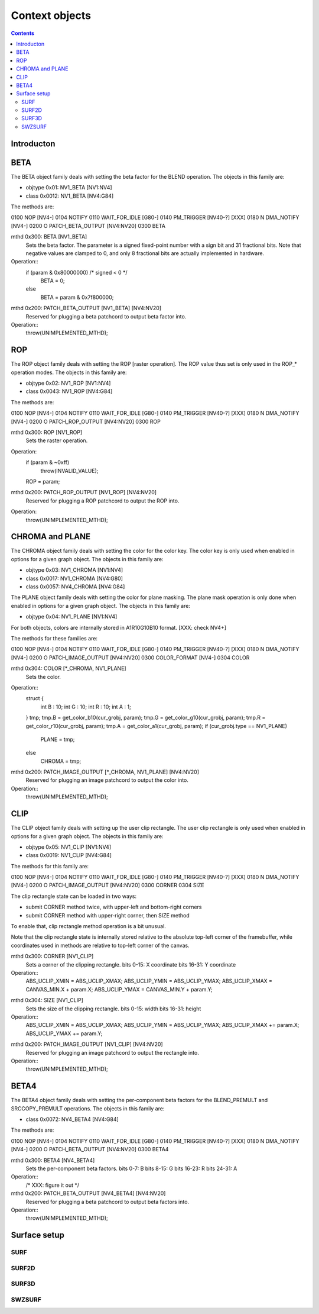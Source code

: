 ===============
Context objects
===============

.. contents::


Introducton
===========

.. todo:: write m


.. _obj-beta:

BETA
====

The BETA object family deals with setting the beta factor for the BLEND
operation. The objects in this family are:

- objtype 0x01: NV1_BETA [NV1:NV4]
- class 0x0012: NV1_BETA [NV4:G84]

The methods are:

0100   NOP [NV4-]
0104   NOTIFY
0110   WAIT_FOR_IDLE [G80-]
0140   PM_TRIGGER [NV40-?] [XXX]
0180 N DMA_NOTIFY [NV4-]
0200 O PATCH_BETA_OUTPUT [NV4:NV20]
0300   BETA

mthd 0x300: BETA [NV1_BETA]
  Sets the beta factor. The parameter is a signed fixed-point number with
  a sign bit and 31 fractional bits. Note that negative values are clamped
  to 0, and only 8 fractional bits are actually implemented in hardware.
Operation::
	if (param & 0x80000000) /* signed < 0 */
		BETA = 0;
	else
		BETA = param & 0x7f800000;

mthd 0x200: PATCH_BETA_OUTPUT [NV1_BETA] [NV4:NV20]
  Reserved for plugging a beta patchcord to output beta factor into.
Operation::
	throw(UNIMPLEMENTED_MTHD);


.. _obj-rop:

ROP
===

The ROP object family deals with setting the ROP [raster operation]. The ROP
value thus set is only used in the ROP_* operation modes. The objects in this
family are:

- objtype 0x02: NV1_ROP [NV1:NV4]
- class 0x0043: NV1_ROP [NV4:G84]

The methods are:

0100   NOP [NV4-]
0104   NOTIFY
0110   WAIT_FOR_IDLE [G80-]
0140   PM_TRIGGER [NV40-?] [XXX]
0180 N DMA_NOTIFY [NV4-]
0200 O PATCH_ROP_OUTPUT [NV4:NV20]
0300   ROP

mthd 0x300: ROP [NV1_ROP]
  Sets the raster operation.
Operation:
	if (param & ~0xff)
		throw(INVALID_VALUE);
	ROP = param;

mthd 0x200: PATCH_ROP_OUTPUT [NV1_ROP] [NV4:NV20]
  Reserved for plugging a ROP patchcord to output the ROP into.
Operation:
	throw(UNIMPLEMENTED_MTHD);


.. _obj-chroma:
.. _obj-plane:

CHROMA and PLANE
================

The CHROMA object family deals with setting the color for the color key. The
color key is only used when enabled in options for a given graph object. The
objects in this family are:

- objtype 0x03: NV1_CHROMA [NV1:NV4]
- class 0x0017: NV1_CHROMA [NV4:G80]
- class 0x0057: NV4_CHROMA [NV4:G84]

The PLANE object family deals with setting the color for plane masking. The
plane mask operation is only done when enabled in options for a given graph
object. The objects in this family are:

- objtype 0x04: NV1_PLANE [NV1:NV4]

For both objects, colors are internally stored in A1R10G10B10 format. [XXX:
check NV4+]

The methods for these families are:

0100   NOP [NV4-]
0104   NOTIFY
0110   WAIT_FOR_IDLE [G80-]
0140   PM_TRIGGER [NV40-?] [XXX]
0180 N DMA_NOTIFY [NV4-]
0200 O PATCH_IMAGE_OUTPUT [NV4:NV20]
0300   COLOR_FORMAT [NV4-]
0304   COLOR

mthd 0x304: COLOR [\*_CHROMA, NV1_PLANE]
  Sets the color.
Operation::
	struct {
		int B : 10;
		int G : 10;
		int R : 10;
		int A : 1;
	} tmp;
	tmp.B = get_color_b10(cur_grobj, param);
	tmp.G = get_color_g10(cur_grobj, param);
	tmp.R = get_color_r10(cur_grobj, param);
	tmp.A = get_color_a1(cur_grobj, param);
	if (cur_grobj.type == NV1_PLANE)
		PLANE = tmp;
	else
		CHROMA = tmp;

.. todo:: check NV3+

mthd 0x200: PATCH_IMAGE_OUTPUT [\*_CHROMA, NV1_PLANE] [NV4:NV20]
  Reserved for plugging an image patchcord to output the color into.
Operation::
	throw(UNIMPLEMENTED_MTHD);


.. _obj-clip:

CLIP
====

The CLIP object family deals with setting up the user clip rectangle. The user
clip rectangle is only used when enabled in options for a given graph object.
The objects in this family are:

- objtype 0x05: NV1_CLIP [NV1:NV4]
- class 0x0019: NV1_CLIP [NV4:G84]

The methods for this family are:

0100   NOP [NV4-]
0104   NOTIFY
0110   WAIT_FOR_IDLE [G80-]
0140   PM_TRIGGER [NV40-?] [XXX]
0180 N DMA_NOTIFY [NV4-]
0200 O PATCH_IMAGE_OUTPUT [NV4:NV20]
0300   CORNER
0304   SIZE

The clip rectangle state can be loaded in two ways:

- submit CORNER method twice, with upper-left and bottom-right corners
- submit CORNER method with upper-right corner, then SIZE method

To enable that, clip rectangle method operation is a bit unusual.

.. todo:: check if still applies on NV3+

Note that the clip rectangle state is internally stored relative to the
absolute top-left corner of the framebuffer, while coordinates used in
methods are relative to top-left corner of the canvas.

mthd 0x300: CORNER [NV1_CLIP]
  Sets a corner of the clipping rectangle.
  bits 0-15: X coordinate
  bits 16-31: Y coordinate
Operation::
	ABS_UCLIP_XMIN = ABS_UCLIP_XMAX;
	ABS_UCLIP_YMIN = ABS_UCLIP_YMAX;
	ABS_UCLIP_XMAX = CANVAS_MIN.X + param.X;
	ABS_UCLIP_YMAX = CANVAS_MIN.Y + param.Y;

.. todo:: check NV3+

mthd 0x304: SIZE [NV1_CLIP]
  Sets the size of the clipping rectangle.
  bits 0-15: width
  bits 16-31: height
Operation::
	ABS_UCLIP_XMIN = ABS_UCLIP_XMAX;
	ABS_UCLIP_YMIN = ABS_UCLIP_YMAX;
	ABS_UCLIP_XMAX += param.X;
	ABS_UCLIP_YMAX += param.Y;

.. todo:: check NV3+

mthd 0x200: PATCH_IMAGE_OUTPUT [NV1_CLIP] [NV4:NV20]
  Reserved for plugging an image patchcord to output the rectangle into.
Operation::
	throw(UNIMPLEMENTED_MTHD);


.. _obj-beta4:

BETA4
=====

The BETA4 object family deals with setting the per-component beta factors for
the BLEND_PREMULT and SRCCOPY_PREMULT operations. The objects in this family
are:

- class 0x0072: NV4_BETA4 [NV4:G84]

The methods are:

0100   NOP [NV4-]
0104   NOTIFY
0110   WAIT_FOR_IDLE [G80-]
0140   PM_TRIGGER [NV40-?] [XXX]
0180 N DMA_NOTIFY [NV4-]
0200 O PATCH_BETA_OUTPUT [NV4:NV20]
0300   BETA4

mthd 0x300: BETA4 [NV4_BETA4]
  Sets the per-component beta factors.
  bits 0-7: B
  bits 8-15: G
  bits 16-23: R
  bits 24-31: A
Operation::
	/* XXX: figure it out */

mthd 0x200: PATCH_BETA_OUTPUT [NV4_BETA4] [NV4:NV20]
  Reserved for plugging a beta patchcord to output beta factors into.
Operation::
	throw(UNIMPLEMENTED_MTHD);


Surface setup
=============

.. todo:: write me


.. _obj-surf:

SURF
----

.. todo:: write me


.. _obj-surf2d:

SURF2D
------

.. todo:: write me


.. _obj-surf3d:

SURF3D
------

.. todo:: write me


.. _obj-swzsurf:

SWZSURF
-------

.. todo:: write me
